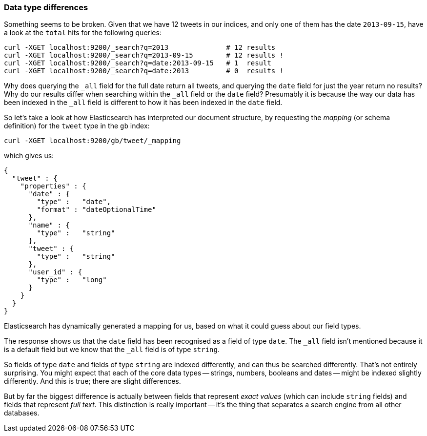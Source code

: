 [[data-type-differences]]
=== Data type differences

Something seems to be broken.  Given that we have 12 tweets in our indices,
and only one of them has the date `2013-09-15`, have a look at the
`total` hits for the following queries:

    curl -XGET localhost:9200/_search?q=2013              # 12 results
    curl -XGET localhost:9200/_search?q=2013-09-15        # 12 results !
    curl -XGET localhost:9200/_search?q=date:2013-09-15   # 1  result
    curl -XGET localhost:9200/_search?q=date:2013         # 0  results !

Why does querying the `_all` field for the full date return all
tweets, and querying the `date` field for just the year return no
results? Why do our results differ when searching within the `_all` field or
the `date` field? Presumably it is because the way our data has been indexed
in the `_all` field is different to how it has been indexed in the `date` field.

So let's take a look at how Elasticsearch has interpreted our document
structure, by requesting the _mapping_ (or schema definition)
for the `tweet` type in the `gb` index:

    curl -XGET localhost:9200/gb/tweet/_mapping

which gives us:

    {
      "tweet" : {
        "properties" : {
          "date" : {
            "type" :   "date",
            "format" : "dateOptionalTime"
          },
          "name" : {
            "type" :   "string"
          },
          "tweet" : {
            "type" :   "string"
          },
          "user_id" : {
            "type" :   "long"
          }
        }
      }
    }

Elasticsearch has dynamically generated a mapping for us, based on
what it could guess about our field types.

The response shows us that the `date` field has been recognised as a field
of type `date`. The `_all` field isn't mentioned because
it is a default field but we know that the `_all` field is of type `string`.

So fields of type `date` and fields of type `string` are indexed differently,
and can thus be searched differently.  That's not entirely surprising.
You might expect that each of the core data types -- strings, numbers, booleans
and dates -- might be indexed slightly differently. And this is true;
there are slight differences.

But by far the biggest difference is actually between fields that represent
_exact values_ (which can include `string` fields) and fields that
represent _full text_. This distinction is really important -- it's the thing
that separates a search engine from all other databases.

